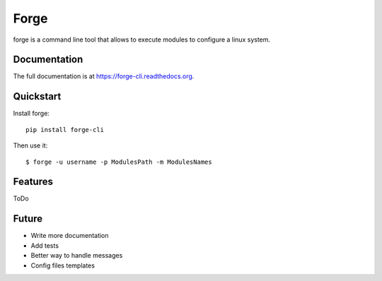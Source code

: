 ======
Forge
======

.. image:: https://badge.fury.io/py/forge-cli.png
    :target: http://badge.fury.io/py/forge-cli
    
.. image:: https://api.travis-ci.org/lacion/forge.png?branch=develop
        :target: https://travis-ci.org/lacion/forge

.. image:: https://pypip.in/d/forge-cli/badge.png
        :target: https://crate.io/packages/forge-cli?version=latest


forge is a command line tool that allows to execute modules to configure a linux system.

Documentation
-------------

The full documentation is at https://forge-cli.readthedocs.org.

Quickstart
----------

Install forge::

    pip install forge-cli

Then use it::

    $ forge -u username -p ModulesPath -m ModulesNames

Features
--------
ToDo

Future
------
* Write more documentation
* Add tests
* Better way to handle messages
* Config files templates